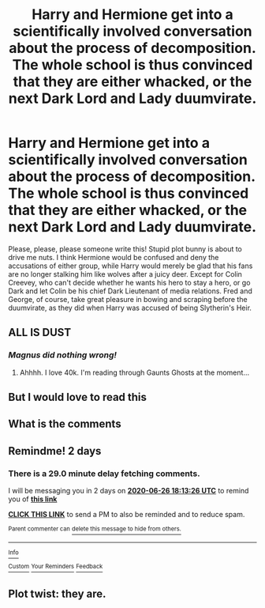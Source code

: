 #+TITLE: Harry and Hermione get into a scientifically involved conversation about the process of decomposition. The whole school is thus convinced that they are either whacked, or the next Dark Lord and Lady duumvirate.

* Harry and Hermione get into a scientifically involved conversation about the process of decomposition. The whole school is thus convinced that they are either whacked, or the next Dark Lord and Lady duumvirate.
:PROPERTIES:
:Author: KevMan18
:Score: 34
:DateUnix: 1592963020.0
:DateShort: 2020-Jun-24
:FlairText: Prompt
:END:
Please, please, please someone write this! Stupid plot bunny is about to drive me nuts. I think Hermione would be confused and deny the accusations of either group, while Harry would merely be glad that his fans are no longer stalking him like wolves after a juicy deer. Except for Colin Creevey, who can't decide whether he wants his hero to stay a hero, or go Dark and let Colin be his chief Dark Lieutenant of media relations. Fred and George, of course, take great pleasure in bowing and scraping before the duumvirate, as they did when Harry was accused of being Slytherin's Heir.


** ALL IS DUST
:PROPERTIES:
:Author: HeirGaunt
:Score: 13
:DateUnix: 1592969097.0
:DateShort: 2020-Jun-24
:END:

*** /Magnus did nothing wrong!/
:PROPERTIES:
:Author: AdvocatiC
:Score: 6
:DateUnix: 1592969408.0
:DateShort: 2020-Jun-24
:END:

**** Ahhhh. I love 40k. I'm reading through Gaunts Ghosts at the moment...
:PROPERTIES:
:Author: HeirGaunt
:Score: 5
:DateUnix: 1592969690.0
:DateShort: 2020-Jun-24
:END:


** But I would love to read this
:PROPERTIES:
:Author: Mr_Tumbleweed_dealer
:Score: 4
:DateUnix: 1592971074.0
:DateShort: 2020-Jun-24
:END:


** What is the comments
:PROPERTIES:
:Author: Mr_Tumbleweed_dealer
:Score: 5
:DateUnix: 1592971056.0
:DateShort: 2020-Jun-24
:END:


** Remindme! 2 days
:PROPERTIES:
:Author: anah007
:Score: 1
:DateUnix: 1593022406.0
:DateShort: 2020-Jun-24
:END:

*** There is a 29.0 minute delay fetching comments.

I will be messaging you in 2 days on [[http://www.wolframalpha.com/input/?i=2020-06-26%2018:13:26%20UTC%20To%20Local%20Time][*2020-06-26 18:13:26 UTC*]] to remind you of [[https://np.reddit.com/r/HPfanfiction/comments/hert2y/harry_and_hermione_get_into_a_scientifically/fvviuzr/?context=3][*this link*]]

[[https://np.reddit.com/message/compose/?to=RemindMeBot&subject=Reminder&message=%5Bhttps%3A%2F%2Fwww.reddit.com%2Fr%2FHPfanfiction%2Fcomments%2Fhert2y%2Fharry_and_hermione_get_into_a_scientifically%2Ffvviuzr%2F%5D%0A%0ARemindMe%21%202020-06-26%2018%3A13%3A26%20UTC][*CLICK THIS LINK*]] to send a PM to also be reminded and to reduce spam.

^{Parent commenter can} [[https://np.reddit.com/message/compose/?to=RemindMeBot&subject=Delete%20Comment&message=Delete%21%20hert2y][^{delete this message to hide from others.}]]

--------------

[[https://np.reddit.com/r/RemindMeBot/comments/e1bko7/remindmebot_info_v21/][^{Info}]]

[[https://np.reddit.com/message/compose/?to=RemindMeBot&subject=Reminder&message=%5BLink%20or%20message%20inside%20square%20brackets%5D%0A%0ARemindMe%21%20Time%20period%20here][^{Custom}]]
[[https://np.reddit.com/message/compose/?to=RemindMeBot&subject=List%20Of%20Reminders&message=MyReminders%21][^{Your Reminders}]]
[[https://np.reddit.com/message/compose/?to=Watchful1&subject=RemindMeBot%20Feedback][^{Feedback}]]
:PROPERTIES:
:Author: RemindMeBot
:Score: 1
:DateUnix: 1593024175.0
:DateShort: 2020-Jun-24
:END:


** Plot twist: they are.
:PROPERTIES:
:Score: 1
:DateUnix: 1594040416.0
:DateShort: 2020-Jul-06
:END:
